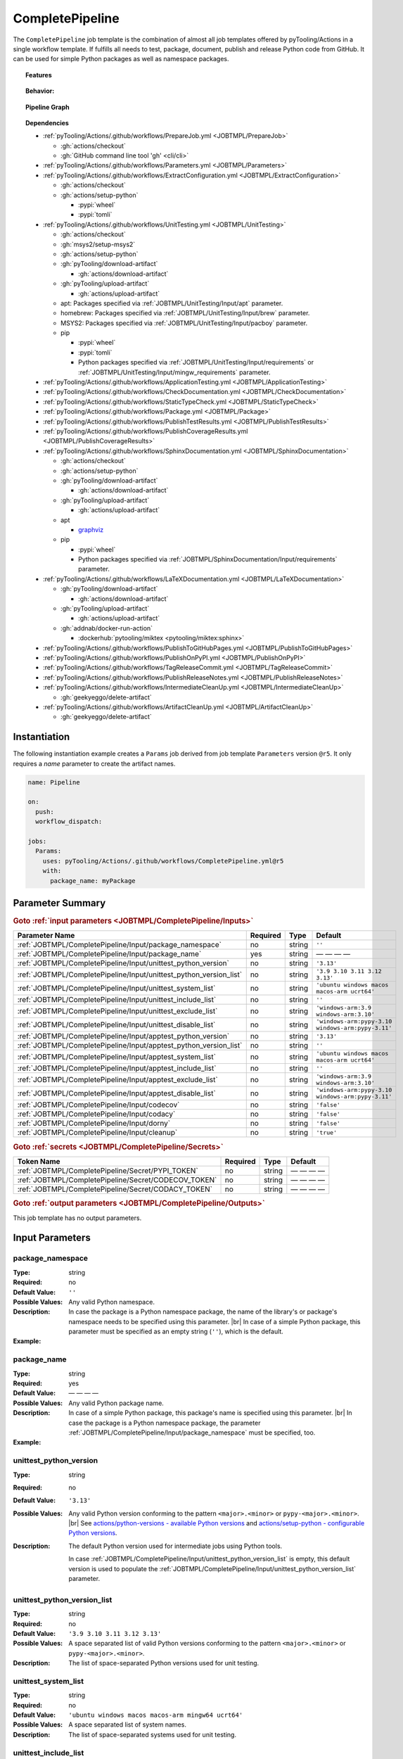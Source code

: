 .. _JOBTMPL/CompletePipeline:

CompletePipeline
################

The ``CompletePipeline`` job template is the combination of almost all job templates offered by pyTooling/Actions in a
single workflow template. If fulfills all needs to test, package, document, publish and release Python code from GitHub.
It can be used for simple Python packages as well as namespace packages.

.. topic:: Features

   .. grid:: 3

      .. grid-item::
         :columns: 4

         .. rubric:: Testing

         * Run unit tests.
         * Run platform tests.
         * Run application tests on target platform.

         .. rubric:: Code Quality

         * Collect code coverage.
         * Check documentation coverage.
         * Check static typing closure.

         .. rubric:: Report Handling

         * Merge unit test results into a single summary report.
         * Merge code coverage results into a single summary report.

      .. grid-item::
         :columns: 4

         .. rubric:: Documentation

         * Compile documentation using Sphinx as HTML and LaTeX.
         * Translate LaTeX documentation to PDF.

         .. rubric:: Publishing Results

         * GitHub Pipeline Summary

           * Publich unittest results using :gh:`dorny/test-reporter`.

         * GitHub Pages

           * Publish HTML documentation to GitHub Pages.

         * Codacy

           * Publish code coverage to Codacy.

         * CodeCov

           * Publish code coverage to CodeCov.
           * Publish unittest results to CodeCov.

      .. grid-item::
         :columns: 4

         .. rubric:: Packaging

         * Package as wheel.
         * Install wheel on target platform.
         * Upload to PyPI.

         .. rubric:: Releasing

         * Automatic tagging of merge commits on main branch to trigger a tagged pipeline (release pipeline).
         * Create a release page with text derived from pull request description.

.. topic:: Behavior:

   .. todo:: CompletePipeline:Behavior needs documentation.

   .. grid:: 2

      .. grid-item::
         :columns: 6

         .. tab-set::

            .. tab-item:: Simple Package
               :sync: Simple

               .. code-block:: yaml

                  name: Pipeline

                  jobs:
                    SimplePackage:
                      uses: pyTooling/Actions/.github/workflows/CompletePipeline.yml@r5
                      with:

                        package_name: myPackage

            .. tab-item:: Namespace Package
               :sync: Namespace

               .. code-block:: yaml

                  name: Pipeline

                  jobs:
                    NamespacePackage:
                      uses: pyTooling/Actions/.github/workflows/CompletePipeline.yml@r5
                      with:
                        package_namespace: myFramework
                        package_name:      Extension

      .. grid-item::
         :columns: 6

         .. tab-set::

            .. tab-item:: Simple Package
               :sync: Simple

               .. code-block::

                  📂ProjectRoot/
                    📂myFramework/

                      📦SubPackage/
                        🐍__init__.py
                        🐍SubModuleA.py
                      🐍__init__.py
                      🐍ModuleB.py


            .. tab-item:: Namespace Package
               :sync: Namespace

               .. code-block::

                  📂ProjectRoot/
                    📂myFramework/
                      📂Extension/
                        📦SubPackage/
                          🐍__init__.py
                          🐍SubModuleA.py
                        🐍__init__.py
                        🐍ModuleB.py


.. topic:: Pipeline Graph

   .. image:: ../../_static/pyTooling-Actions-SimplePackage.png

.. topic:: Dependencies

   * :ref:`pyTooling/Actions/.github/workflows/PrepareJob.yml <JOBTMPL/PrepareJob>`

     * :gh:`actions/checkout`
     * :gh:`GitHub command line tool 'gh' <cli/cli>`

   * :ref:`pyTooling/Actions/.github/workflows/Parameters.yml <JOBTMPL/Parameters>`
   * :ref:`pyTooling/Actions/.github/workflows/ExtractConfiguration.yml <JOBTMPL/ExtractConfiguration>`

     * :gh:`actions/checkout`
     * :gh:`actions/setup-python`

       * :pypi:`wheel`
       * :pypi:`tomli`

   * :ref:`pyTooling/Actions/.github/workflows/UnitTesting.yml <JOBTMPL/UnitTesting>`

     * :gh:`actions/checkout`
     * :gh:`msys2/setup-msys2`
     * :gh:`actions/setup-python`
     * :gh:`pyTooling/download-artifact`

       * :gh:`actions/download-artifact`

     * :gh:`pyTooling/upload-artifact`

       * :gh:`actions/upload-artifact`

     * apt: Packages specified via :ref:`JOBTMPL/UnitTesting/Input/apt` parameter.
     * homebrew: Packages specified via :ref:`JOBTMPL/UnitTesting/Input/brew` parameter.
     * MSYS2: Packages specified via :ref:`JOBTMPL/UnitTesting/Input/pacboy` parameter.
     * pip

       * :pypi:`wheel`
       * :pypi:`tomli`
       * Python packages specified via :ref:`JOBTMPL/UnitTesting/Input/requirements` or
         :ref:`JOBTMPL/UnitTesting/Input/mingw_requirements` parameter.

   * :ref:`pyTooling/Actions/.github/workflows/ApplicationTesting.yml <JOBTMPL/ApplicationTesting>`
   * :ref:`pyTooling/Actions/.github/workflows/CheckDocumentation.yml <JOBTMPL/CheckDocumentation>`
   * :ref:`pyTooling/Actions/.github/workflows/StaticTypeCheck.yml <JOBTMPL/StaticTypeCheck>`
   * :ref:`pyTooling/Actions/.github/workflows/Package.yml <JOBTMPL/Package>`
   * :ref:`pyTooling/Actions/.github/workflows/PublishTestResults.yml <JOBTMPL/PublishTestResults>`
   * :ref:`pyTooling/Actions/.github/workflows/PublishCoverageResults.yml <JOBTMPL/PublishCoverageResults>`
   * :ref:`pyTooling/Actions/.github/workflows/SphinxDocumentation.yml <JOBTMPL/SphinxDocumentation>`

     * :gh:`actions/checkout`
     * :gh:`actions/setup-python`
     * :gh:`pyTooling/download-artifact`

       * :gh:`actions/download-artifact`

     * :gh:`pyTooling/upload-artifact`

       * :gh:`actions/upload-artifact`

     * apt

       * `graphviz <https://graphviz.org/>`__

     * pip

       * :pypi:`wheel`
       * Python packages specified via :ref:`JOBTMPL/SphinxDocumentation/Input/requirements` parameter.

   * :ref:`pyTooling/Actions/.github/workflows/LaTeXDocumentation.yml <JOBTMPL/LaTeXDocumentation>`

     * :gh:`pyTooling/download-artifact`

       * :gh:`actions/download-artifact`

     * :gh:`pyTooling/upload-artifact`

       * :gh:`actions/upload-artifact`

     * :gh:`addnab/docker-run-action`

       * :dockerhub:`pytooling/miktex <pytooling/miktex:sphinx>`

   * :ref:`pyTooling/Actions/.github/workflows/PublishToGitHubPages.yml <JOBTMPL/PublishToGitHubPages>`
   * :ref:`pyTooling/Actions/.github/workflows/PublishOnPyPI.yml <JOBTMPL/PublishOnPyPI>`
   * :ref:`pyTooling/Actions/.github/workflows/TagReleaseCommit.yml <JOBTMPL/TagReleaseCommit>`
   * :ref:`pyTooling/Actions/.github/workflows/PublishReleaseNotes.yml <JOBTMPL/PublishReleaseNotes>`
   * :ref:`pyTooling/Actions/.github/workflows/IntermediateCleanUp.yml <JOBTMPL/IntermediateCleanUp>`

     * :gh:`geekyeggo/delete-artifact`

   * :ref:`pyTooling/Actions/.github/workflows/ArtifactCleanUp.yml <JOBTMPL/ArtifactCleanUp>`

     * :gh:`geekyeggo/delete-artifact`


.. _JOBTMPL/CompletePipeline/Instantiation:

Instantiation
*************

The following instantiation example creates a ``Params`` job derived from job template ``Parameters`` version ``@r5``.
It only requires a `name` parameter to create the artifact names.

.. code-block:: yaml

   name: Pipeline

   on:
     push:
     workflow_dispatch:

   jobs:
     Params:
       uses: pyTooling/Actions/.github/workflows/CompletePipeline.yml@r5
       with:
         package_name: myPackage


.. _JOBTMPL/CompletePipeline/Parameters:

Parameter Summary
*****************

.. rubric:: Goto :ref:`input parameters <JOBTMPL/CompletePipeline/Inputs>`

+---------------------------------------------------------------------+----------+----------+---------------------------------------------------+
| Parameter Name                                                      | Required | Type     | Default                                           |
+=====================================================================+==========+==========+===================================================+
| :ref:`JOBTMPL/CompletePipeline/Input/package_namespace`             | no       | string   | ``''``                                            |
+---------------------------------------------------------------------+----------+----------+---------------------------------------------------+
| :ref:`JOBTMPL/CompletePipeline/Input/package_name`                  | yes      | string   | — — — —                                           |
+---------------------------------------------------------------------+----------+----------+---------------------------------------------------+
| :ref:`JOBTMPL/CompletePipeline/Input/unittest_python_version`       | no       | string   | ``'3.13'``                                        |
+---------------------------------------------------------------------+----------+----------+---------------------------------------------------+
| :ref:`JOBTMPL/CompletePipeline/Input/unittest_python_version_list`  | no       | string   | ``'3.9 3.10 3.11 3.12 3.13'``                     |
+---------------------------------------------------------------------+----------+----------+---------------------------------------------------+
| :ref:`JOBTMPL/CompletePipeline/Input/unittest_system_list`          | no       | string   | ``'ubuntu windows macos macos-arm ucrt64'``       |
+---------------------------------------------------------------------+----------+----------+---------------------------------------------------+
| :ref:`JOBTMPL/CompletePipeline/Input/unittest_include_list`         | no       | string   | ``''``                                            |
+---------------------------------------------------------------------+----------+----------+---------------------------------------------------+
| :ref:`JOBTMPL/CompletePipeline/Input/unittest_exclude_list`         | no       | string   | ``'windows-arm:3.9 windows-arm:3.10'``            |
+---------------------------------------------------------------------+----------+----------+---------------------------------------------------+
| :ref:`JOBTMPL/CompletePipeline/Input/unittest_disable_list`         | no       | string   | ``'windows-arm:pypy-3.10 windows-arm:pypy-3.11'`` |
+---------------------------------------------------------------------+----------+----------+---------------------------------------------------+
| :ref:`JOBTMPL/CompletePipeline/Input/apptest_python_version`        | no       | string   | ``'3.13'``                                        |
+---------------------------------------------------------------------+----------+----------+---------------------------------------------------+
| :ref:`JOBTMPL/CompletePipeline/Input/apptest_python_version_list`   | no       | string   | ``''``                                            |
+---------------------------------------------------------------------+----------+----------+---------------------------------------------------+
| :ref:`JOBTMPL/CompletePipeline/Input/apptest_system_list`           | no       | string   | ``'ubuntu windows macos macos-arm ucrt64'``       |
+---------------------------------------------------------------------+----------+----------+---------------------------------------------------+
| :ref:`JOBTMPL/CompletePipeline/Input/apptest_include_list`          | no       | string   | ``''``                                            |
+---------------------------------------------------------------------+----------+----------+---------------------------------------------------+
| :ref:`JOBTMPL/CompletePipeline/Input/apptest_exclude_list`          | no       | string   | ``'windows-arm:3.9 windows-arm:3.10'``            |
+---------------------------------------------------------------------+----------+----------+---------------------------------------------------+
| :ref:`JOBTMPL/CompletePipeline/Input/apptest_disable_list`          | no       | string   | ``'windows-arm:pypy-3.10 windows-arm:pypy-3.11'`` |
+---------------------------------------------------------------------+----------+----------+---------------------------------------------------+
| :ref:`JOBTMPL/CompletePipeline/Input/codecov`                       | no       | string   | ``'false'``                                       |
+---------------------------------------------------------------------+----------+----------+---------------------------------------------------+
| :ref:`JOBTMPL/CompletePipeline/Input/codacy`                        | no       | string   | ``'false'``                                       |
+---------------------------------------------------------------------+----------+----------+---------------------------------------------------+
| :ref:`JOBTMPL/CompletePipeline/Input/dorny`                         | no       | string   | ``'false'``                                       |
+---------------------------------------------------------------------+----------+----------+---------------------------------------------------+
| :ref:`JOBTMPL/CompletePipeline/Input/cleanup`                       | no       | string   | ``'true'``                                        |
+---------------------------------------------------------------------+----------+----------+---------------------------------------------------+

.. rubric:: Goto :ref:`secrets <JOBTMPL/CompletePipeline/Secrets>`

+-----------------------------------------------------------+----------+----------+--------------+
| Token Name                                                | Required | Type     | Default      |
+===========================================================+==========+==========+==============+
| :ref:`JOBTMPL/CompletePipeline/Secret/PYPI_TOKEN`         | no       | string   | — — — —      |
+-----------------------------------------------------------+----------+----------+--------------+
| :ref:`JOBTMPL/CompletePipeline/Secret/CODECOV_TOKEN`      | no       | string   | — — — —      |
+-----------------------------------------------------------+----------+----------+--------------+
| :ref:`JOBTMPL/CompletePipeline/Secret/CODACY_TOKEN`       | no       | string   | — — — —      |
+-----------------------------------------------------------+----------+----------+--------------+

.. rubric:: Goto :ref:`output parameters <JOBTMPL/CompletePipeline/Outputs>`

This job template has no output parameters.


.. _JOBTMPL/CompletePipeline/Inputs:

Input Parameters
****************

.. _JOBTMPL/CompletePipeline/Input/package_namespace:

package_namespace
=================

:Type:            string
:Required:        no
:Default Value:   ``''``
:Possible Values: Any valid Python namespace.
:Description:     In case the package is a Python namespace package, the name of the library's or package's namespace
                  needs to be specified using this parameter. |br|
                  In case of a simple Python package, this parameter must be specified as an empty string (``''``),
                  which is the default.
:Example:
                  .. grid:: 2

                     .. grid-item::
                        :columns: 5

                        .. rubric:: Example Instantiation

                        .. code-block:: yaml

                           name: Pipeline

                           jobs:
                             NamespacePackage:
                               uses: pyTooling/Actions/.github/workflows/CompletePipeline.yml@r5
                               with:
                                 package_namespace: myFramework
                                 package_name:      Extension

                     .. grid-item::
                        :columns: 4

                        .. rubric:: Example Directory Structure

                        .. code-block::

                           📂ProjectRoot/
                             📂myFramework/
                               📂Extension/
                                 📦SubPackage/
                                   🐍__init__.py
                                   🐍SubModuleA.py
                                 🐍__init__.py
                                 🐍ModuleB.py


.. _JOBTMPL/CompletePipeline/Input/package_name:

package_name
============

:Type:            string
:Required:        yes
:Default Value:   — — — —
:Possible Values: Any valid Python package name.
:Description:     In case of a simple Python package, this package's name is specified using this parameter. |br|
                  In case the package is a Python namespace package, the parameter
                  :ref:`JOBTMPL/CompletePipeline/Input/package_namespace` must be specified, too.
:Example:
                  .. grid:: 2

                     .. grid-item::
                        :columns: 5

                        .. rubric:: Example Instantiation

                        .. code-block:: yaml

                           name: Pipeline

                           jobs:
                             SimplePackage:
                               uses: pyTooling/Actions/.github/workflows/CompletePipeline.yml@r5
                               with:
                                 package_name: myPackage

                     .. grid-item::
                        :columns: 4

                        .. rubric:: Example Directory Structure

                        .. code-block::

                           📂ProjectRoot/
                             📂myFramework/
                               📦SubPackage/
                                 🐍__init__.py
                                 🐍SubModuleA.py
                               🐍__init__.py
                               🐍ModuleB.py


.. _JOBTMPL/CompletePipeline/Input/unittest_python_version:

unittest_python_version
=======================

:Type:            string
:Required:        no
:Default Value:   ``'3.13'``
:Possible Values: Any valid Python version conforming to the pattern ``<major>.<minor>`` or ``pypy-<major>.<minor>``. |br|
                  See `actions/python-versions - available Python versions <https://github.com/actions/python-versions>`__
                  and `actions/setup-python - configurable Python versions <https://github.com/actions/setup-python>`__.
:Description:     The default Python version used for intermediate jobs using Python tools.

                  In case :ref:`JOBTMPL/CompletePipeline/Input/unittest_python_version_list` is empty, this default
                  version is used to populate the :ref:`JOBTMPL/CompletePipeline/Input/unittest_python_version_list`
                  parameter.


.. _JOBTMPL/CompletePipeline/Input/unittest_python_version_list:

unittest_python_version_list
============================

:Type:            string
:Required:        no
:Default Value:   ``'3.9 3.10 3.11 3.12 3.13'``
:Possible Values: A space separated list of valid Python versions conforming to the pattern ``<major>.<minor>`` or
                  ``pypy-<major>.<minor>``.
:Description:     The list of space-separated Python versions used for unit testing.

                  .. include:: ../PythonVersionList.rst


.. _JOBTMPL/CompletePipeline/Input/unittest_system_list:

unittest_system_list
====================

:Type:            string
:Required:        no
:Default Value:   ``'ubuntu windows macos macos-arm mingw64 ucrt64'``
:Possible Values: A space separated list of system names.
:Description:     The list of space-separated systems used for unit testing.

                  .. include:: ../SystemList.rst


.. _JOBTMPL/CompletePipeline/Input/unittest_include_list:

unittest_include_list
=====================

:Type:            string
:Required:        no
:Default Value:   ``''``
:Possible Values: A space separated list of ``<system>:<python_version>`` tuples.
:Description:


.. _JOBTMPL/CompletePipeline/Input/unittest_exclude_list:

unittest_exclude_list
=====================

:Type:            string
:Required:        no
:Default Value:   ``'windows-arm:3.9 windows-arm:3.10'``
:Possible Values: A space separated list of ``<system>:<python_version>`` tuples.
:Description:


.. _JOBTMPL/CompletePipeline/Input/unittest_disable_list:

unittest_disable_list
=====================

:Type:            string
:Required:        no
:Default Value:   ``'windows-arm:pypy-3.10 windows-arm:pypy-3.11'``
:Possible Values: A space separated list of ``<system>:<python_version>`` tuples.
:Description:


.. _JOBTMPL/CompletePipeline/Input/apptest_python_version:

apptest_python_version
======================

:Type:            string
:Required:        no
:Default Value:   ``'3.13'``
:Possible Values: Any valid Python version conforming to the pattern ``<major>.<minor>`` or ``pypy-<major>.<minor>``. |br|
                  See `actions/python-versions - available Python versions <https://github.com/actions/python-versions>`__
                  and `actions/setup-python - configurable Python versions <https://github.com/actions/setup-python>`__.
:Description:     The default Python version used for intermediate jobs using Python tools.

                  In case :ref:`JOBTMPL/CompletePipeline/Input/apptest_python_version_list` is empty, this default
                  version is used to populate the :ref:`JOBTMPL/CompletePipeline/Input/apptest_python_version_list`
                  parameter.


.. _JOBTMPL/CompletePipeline/Input/apptest_python_version_list:

apptest_python_version_list
===========================

:Type:            string
:Required:        no
:Default Value:   ``''``
:Possible Values: A space separated list of valid Python versions conforming to the pattern ``<major>.<minor>`` or
                  ``pypy-<major>.<minor>```.
:Description:     The list of space-separated Python versions used for application testing.

                  As this list is empty by default, the value is derived from
                  :ref:`JOBTMPL/CompletePipeline/Input/apptest_python_version`.

                  .. include:: ../PythonVersionList.rst


.. _JOBTMPL/CompletePipeline/Input/apptest_system_list:

apptest_system_list
===================

:Type:            string
:Required:        no
:Default Value:   ``'ubuntu windows macos macos-arm mingw64 ucrt64'``
:Possible Values: A space separated list of system names.
:Description:     The list of space-separated systems used for application testing.

                  .. include:: ../SystemList.rst


.. _JOBTMPL/CompletePipeline/Input/apptest_include_list:

apptest_include_list
====================

:Type:            string
:Required:        no
:Default Value:   ``''``
:Possible Values: A space separated list of ``<system>:<python_version>`` tuples.
:Description:


.. _JOBTMPL/CompletePipeline/Input/apptest_exclude_list:

apptest_exclude_list
====================

:Type:            string
:Required:        no
:Default Value:   ``'windows-arm:3.9 windows-arm:3.10'``
:Possible Values: A space separated list of ``<system>:<python_version>`` tuples.
:Description:


.. _JOBTMPL/CompletePipeline/Input/apptest_disable_list:

apptest_disable_list
====================

:Type:            string
:Required:        no
:Default Value:   ``'windows-arm:pypy-3.10 windows-arm:pypy-3.11'``
:Possible Values: A space separated list of ``<system>:<python_version>`` tuples.
:Description:


.. _JOBTMPL/CompletePipeline/Input/codecov:

codecov
=======

:Type:            string
:Required:        no
:Default Value:   ``'false'``
:Possible Values: ``'true'``, ``'false'``
:Description:


.. _JOBTMPL/CompletePipeline/Input/codacy:

codacy
======

:Type:            string
:Required:        no
:Default Value:   ``'false'``
:Possible Values: ``'true'``, ``'false'``
:Description:


.. _JOBTMPL/CompletePipeline/Input/dorny:

dorny
=====

:Type:            string
:Required:        no
:Default Value:   ``'false'``
:Possible Values: ``'true'``, ``'false'``
:Description:


.. _JOBTMPL/CompletePipeline/Input/cleanup:

cleanup
=======

:Type:            string
:Required:        no
:Default Value:   ``'true'``
:Possible Values: ``'true'``, ``'false'``
:Description:


.. _JOBTMPL/CompletePipeline/Secrets:

Secrets
*******

The workflow template uses the following secrets to publish results to other services.


.. _JOBTMPL/CompletePipeline/Secret/PYPI_TOKEN:

PYPI_TOKEN
==========

:Type:            string
:Required:        no
:Default Value:   — — — —
:Description:     The token to publish and upload packages on `PyPI <https://pypi.org/>`__.


.. _JOBTMPL/CompletePipeline/Secret/CODECOV_TOKEN:

CODECOV_TOKEN
=============

:Type:            string
:Required:        no
:Default Value:   — — — —
:Description:     The token to publish code coverage and unit test results to `CodeCov <https://about.codecov.io//>`__.


.. _JOBTMPL/CompletePipeline/Secret/CODACY_TOKEN:

CODACY_TOKEN
============

:Type:            string
:Required:        no
:Default Value:   — — — —
:Description:     The token to publish code coverage results to `Codacy <https://www.codacy.com/>`__.


.. _JOBTMPL/CompletePipeline/Outputs:

Outputs
*******

This job template has no output parameters.


.. _JOBTMPL/CompletePipeline/Optimizations:

Optimizations
*************

The following optimizations can be used to reduce the template's runtime.

TBD
  tbd tbd tbd
